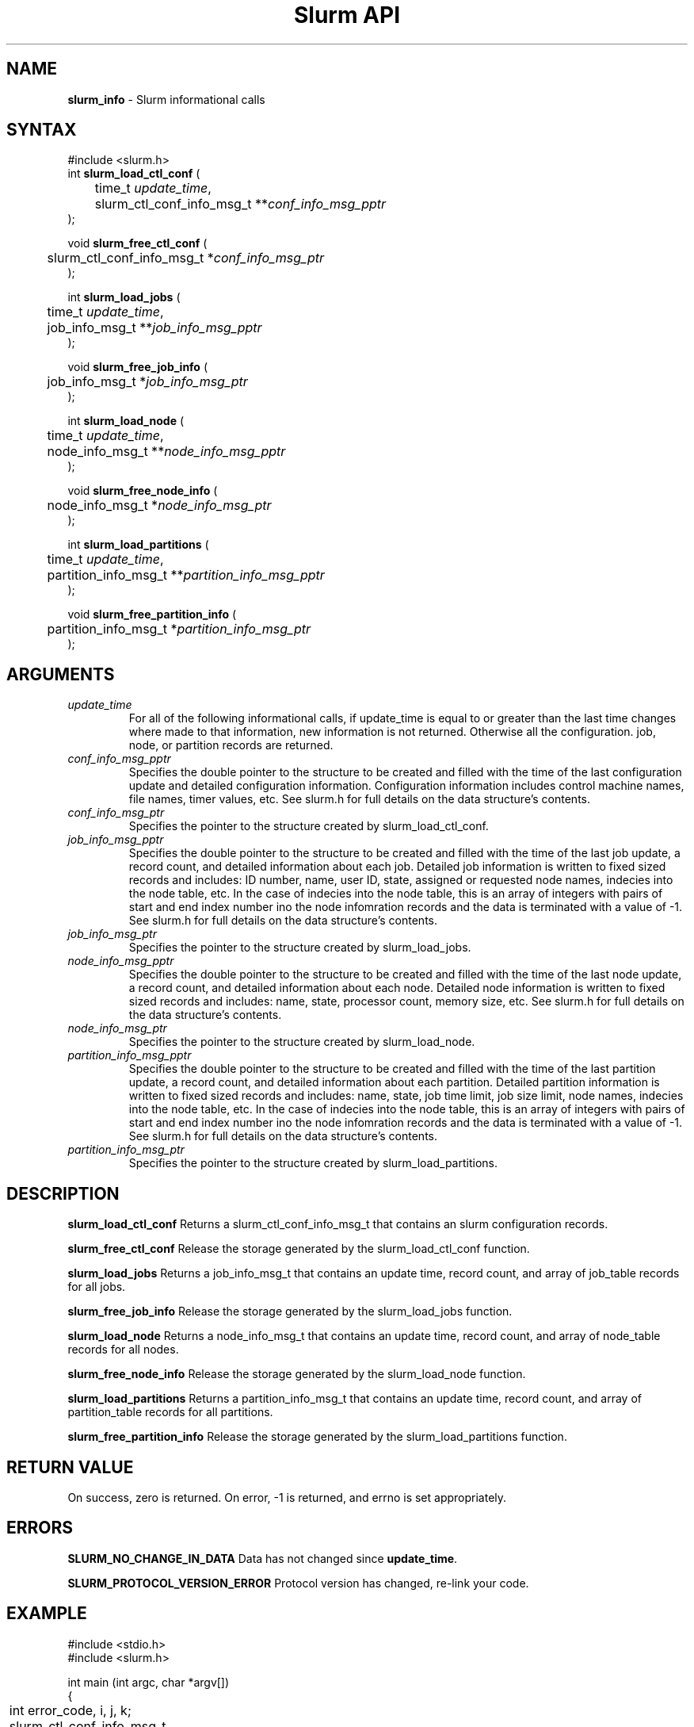 .TH "Slurm API" "3" "Release 0.0.0" "Morris Jette" "Slurm informational calls"
.SH "NAME"
.LP 
\fBslurm_info\fR \- Slurm informational calls
.SH "SYNTAX"
.LP 
#include <slurm.h>
.br 
int \fBslurm_load_ctl_conf\fR (
.br 
	time_t \fIupdate_time\fP,
.br 
	slurm_ctl_conf_info_msg_t **\fIconf_info_msg_pptr\fP
.br 
);
.LP
void \fBslurm_free_ctl_conf\fR (
.br 
	slurm_ctl_conf_info_msg_t *\fIconf_info_msg_ptr\fP
.br 
);
.LP 
int \fBslurm_load_jobs\fR (
.br 
	time_t \fIupdate_time\fP,
.br 
	job_info_msg_t **\fIjob_info_msg_pptr\fP
.br 
);
.LP
void \fBslurm_free_job_info\fR (
.br 
	job_info_msg_t *\fIjob_info_msg_ptr\fP
.br 
);
.LP 
int \fBslurm_load_node\fR (
.br 
	time_t \fIupdate_time\fP, 
.br 
	node_info_msg_t **\fInode_info_msg_pptr\fP
.br 
);
.LP
void \fBslurm_free_node_info\fR (
.br 
	node_info_msg_t *\fInode_info_msg_ptr\fP
.br 
);
.LP 
int \fBslurm_load_partitions\fR (
.br 
	time_t \fIupdate_time\fR, 
.br 
	partition_info_msg_t **\fIpartition_info_msg_pptr\fP
.br 
 );
.LP
void \fBslurm_free_partition_info\fR (
.br 
	partition_info_msg_t *\fIpartition_info_msg_ptr\fP
.br 
);
.SH "ARGUMENTS"
.LP 
.TP 
\fIupdate_time\fP
For all of the following informational calls, if update_time is equal to or greater than the last time changes where made to that information, new information is not returned.  Otherwise all the configuration. job, node, or partition records are returned.
.TP 
\fIconf_info_msg_pptr\fP
Specifies the double pointer to the structure to be created and filled with the time of the last configuration update and detailed configuration information. Configuration information includes control machine names, file names, timer values, etc. See slurm.h for full details on the data structure's contents. 
.TP 
\fIconf_info_msg_ptr\fP
Specifies the pointer to the structure created by slurm_load_ctl_conf. 
.TP 
\fIjob_info_msg_pptr\fP
Specifies the double pointer to the structure to be created and filled with the time of the last job update, a record count, and detailed information about each job. Detailed job information is written to fixed sized records and includes: ID number, name, user ID, state, assigned or requested node names, indecies into the node table, etc. In the case of indecies into the node table, this is an array of integers with pairs of start and end index number ino the node infomration records and the data is terminated with a value of -1. See slurm.h for full details on the data structure's contents. 
.TP 
\fIjob_info_msg_ptr\fP
Specifies the pointer to the structure created by slurm_load_jobs. 
.TP 
\fInode_info_msg_pptr\fP
Specifies the double pointer to the structure to be created and filled with the time of the last node update, a record count, and detailed information about each node. Detailed node information is written to fixed sized records and includes: name, state, processor count, memory size, etc. See slurm.h for full details on the data structure's contents. 
.TP 
\fInode_info_msg_ptr\fP
Specifies the pointer to the structure created by slurm_load_node. 
.TP 
\fIpartition_info_msg_pptr\fP
Specifies the double pointer to the structure to be created and filled with the time of the last partition update, a record count, and detailed information about each partition. Detailed partition information is written to fixed sized records and includes: name, state, job time limit, job size limit, node names, indecies into the node table, etc. In the case of indecies into the node table, this is an array of integers with pairs of start and end index number ino the node infomration records and the data is terminated with a value of -1. See slurm.h for full details on the data structure's contents. 
.TP 
\fIpartition_info_msg_ptr\fP
Specifies the pointer to the structure created by slurm_load_partitions. 
.SH "DESCRIPTION"
.LP 
\fBslurm_load_ctl_conf\fR Returns a slurm_ctl_conf_info_msg_t that contains an slurm configuration records.
.LP 
\fBslurm_free_ctl_conf\fR Release the storage generated by the slurm_load_ctl_conf function.
.LP 
\fBslurm_load_jobs\fR Returns a job_info_msg_t that contains an update time, record count, and array of job_table records for all jobs.
.LP 
\fBslurm_free_job_info\fR Release the storage generated by the slurm_load_jobs function.
.LP 
\fBslurm_load_node\fR Returns a node_info_msg_t that contains an update time, record count, and array of node_table records for all nodes.
.LP 
\fBslurm_free_node_info\fR Release the storage generated by the slurm_load_node function.
.LP 
\fBslurm_load_partitions\fR Returns a partition_info_msg_t that contains an update time, record count, and array of partition_table records for all partitions.
.LP 
\fBslurm_free_partition_info\fR Release the storage generated by the slurm_load_partitions function.
.SH "RETURN VALUE"
.LP
On success, zero is returned. On error, -1 is returned, and errno is set appropriately.
.SH "ERRORS"
.LP
\fBSLURM_NO_CHANGE_IN_DATA\fR Data has not changed since \fBupdate_time\fR.
.LP
\fBSLURM_PROTOCOL_VERSION_ERROR\fR Protocol version has changed, re-link your code.
.SH "EXAMPLE"
.eo
.LP 
#include <stdio.h>
.br
#include <slurm.h>
.LP 
int main (int argc, char *argv[])
.br 
{
.br 
	int error_code, i, j, k;
.br
	slurm_ctl_conf_info_msg_t * conf_info_msg_ptr = NULL;
.br
	job_info_msg_t	* job_info_msg = NULL;
.br
	node_info_msg_t *node_info_ptr = NULL;
.br
	partition_info_msg_t *part_info_ptr = NULL;
.LP
	/* get and print some configuration information */
.br
	if ( slurm_load_ctl_conf ((time_t) NULL, &conf_info_msg_ptr ) ) {
.br
		printf ("slurm_load_ctl_conf errno %d\n", errno);
.br
		exit (1);
.br
	}
.br
	printf ("control_machine = %s\n", slurm_ctl_conf_ptr->control_machine);
.br
	printf ("server_timeout = %u\n", slurm_ctl_conf_ptr->server_timeout);
.br
	slurm_free_ctl_conf (conf_info_msg_ptr);
.LP
	/* get and dump some job information */
.br
	if ( slurm_load_jobs ((time_t) NULL, &job_buffer_ptr) ) {
.br
		printf ("slurm_load_jobs errno %d\n", errno);
.br
		exit (1);
.br
	}
.br
	printf ("Jobs updated at %lx, record count %d\n",
.br
		job_buffer_ptr->last_update, job_buffer_ptr->record_count);
.br
	for (i = 0; i < job_buffer_ptr->record_count; i++) {
.br
		printf ("JobId=%u UserId=%u\n", 
.br
			job_buffer_ptr->job_array[i].job_id, 
.br
			job_buffer_ptr->job_array[i].user_id);
.br
	}			
.br
	slurm_free_job_info (job_buffer_ptr);
.LP
	/* get and dump some node information */
.br
	if ( slurm_load_node ((time_t) NULL, &node_buffer_ptr) ) {
.br
		printf ("slurm_load_node errno %d\n", errno);
.br
		exit (1);
.br
	}
.br
	for (i = 0; i < node_buffer_ptr->node_count; i++) {
.br
		printf ("NodeName=%s CPUs=%u\n", 
.br
			node_buffer_ptr->node_array[i].name, 
.br
			node_buffer_ptr->node_array[i].cpus);
.br
	}			
.LP
	/* get and dump some partition information */
.br
	/* note that we use the node information loaded above and */
.br
	/* we assume the node table entries have not changed since */
.br
	if ( slurm_load_partitions ((time_t) NULL, &part_buffer_ptr) ) {
.br
		printf ("slurm_load_part errno %d\n", errno);
.br
		exit (1);
.br
	}
.br
	printf("Partitions updated at %lx, record count %d\n",
.br
		part_buffer_ptr->last_update, part_buffer_ptr->record_count);
.br
	for (i = 0; i < part_buffer_ptr->record_count; i++) {
.br
		printf ("PartitionName=%s MaxTime=%u Nodes=%s:", 
.br
			part_info_ptr->partition_array[i].name, 
.br
			part_info_ptr->partition_array[i].max_time,
.br
			part_info_ptr->partition_array[i].nodes );
.br
		for (j = 0; part_info_ptr->partition_array[i].node_inx; j+=2) {
.br
			if (part_info_ptr->partition_array[i].node_inx[j] == -1)
.br
				break;
.br
			for (k = part_info_ptr->partition_array[i].node_inx[j];
.br
			     k <= part_info_ptr->partition_array[i].node_inx[j+1]; 
.br
			     k++) {
.br
				printf ("%s ", node_buffer_ptr->node_array[k].name);
.br
			}
.br
		}
.br
		printf("\n\n");
.br
	}
.br
	slurm_free_node_info (node_buffer_ptr);
.br
	slurm_free_partition_info (part_buffer_ptr);
.br
	exit (0);
.br 
}
.ec
.SH "SEE ALSO"
.LP 
\fBslurm_strerror\fR(3), \fBslurm_perror\fR(3)

